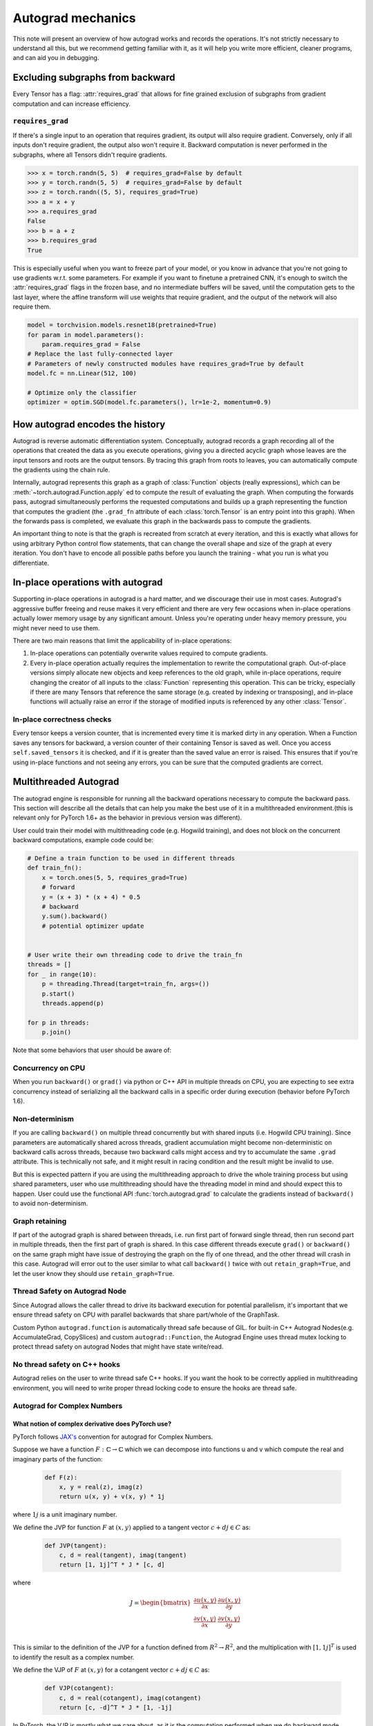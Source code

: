 .. _autograd-mechanics:

Autograd mechanics
==================

This note will present an overview of how autograd works and records the
operations. It's not strictly necessary to understand all this, but we recommend
getting familiar with it, as it will help you write more efficient, cleaner
programs, and can aid you in debugging.

.. _excluding-subgraphs:

Excluding subgraphs from backward
---------------------------------

Every Tensor has a flag: :attr:`requires_grad` that allows for fine grained
exclusion of subgraphs from gradient computation and can increase efficiency.

.. _excluding-requires_grad:

``requires_grad``
^^^^^^^^^^^^^^^^^

If there's a single input to an operation that requires gradient, its output
will also require gradient. Conversely, only if all inputs don't require
gradient, the output also won't require it. Backward computation is never
performed in the subgraphs, where all Tensors didn't require gradients.

.. code::

    >>> x = torch.randn(5, 5)  # requires_grad=False by default
    >>> y = torch.randn(5, 5)  # requires_grad=False by default
    >>> z = torch.randn((5, 5), requires_grad=True)
    >>> a = x + y
    >>> a.requires_grad
    False
    >>> b = a + z
    >>> b.requires_grad
    True

This is especially useful when you want to freeze part of your model, or you
know in advance that you're not going to use gradients w.r.t. some parameters.
For example if you want to finetune a pretrained CNN, it's enough to switch the
:attr:`requires_grad` flags in the frozen base, and no intermediate buffers will
be saved, until the computation gets to the last layer, where the affine
transform will use weights that require gradient, and the output of the network
will also require them.

.. code::

    model = torchvision.models.resnet18(pretrained=True)
    for param in model.parameters():
        param.requires_grad = False
    # Replace the last fully-connected layer
    # Parameters of newly constructed modules have requires_grad=True by default
    model.fc = nn.Linear(512, 100)

    # Optimize only the classifier
    optimizer = optim.SGD(model.fc.parameters(), lr=1e-2, momentum=0.9)

.. _how-autograd-encodes-history:

How autograd encodes the history
--------------------------------

Autograd is reverse automatic differentiation system.  Conceptually,
autograd records a graph recording all of the operations that created
the data as you execute operations, giving you a directed acyclic graph
whose leaves are the input tensors and roots are the output tensors.
By tracing this graph from roots to leaves, you can automatically
compute the gradients using the chain rule.

Internally, autograd represents this graph as a graph of
:class:`Function` objects (really expressions), which can be
:meth:`~torch.autograd.Function.apply` ed to compute the result of
evaluating the graph.  When computing the forwards pass, autograd
simultaneously performs the requested computations and builds up a graph
representing the function that computes the gradient (the ``.grad_fn``
attribute of each :class:`torch.Tensor` is an entry point into this graph).
When the forwards pass is completed, we evaluate this graph in the
backwards pass to compute the gradients.

An important thing to note is that the graph is recreated from scratch at every
iteration, and this is exactly what allows for using arbitrary Python control
flow statements, that can change the overall shape and size of the graph at
every iteration. You don't have to encode all possible paths before you
launch the training - what you run is what you differentiate.

In-place operations with autograd
---------------------------------

Supporting in-place operations in autograd is a hard matter, and we discourage
their use in most cases. Autograd's aggressive buffer freeing and reuse makes
it very efficient and there are very few occasions when in-place operations
actually lower memory usage by any significant amount. Unless you're operating
under heavy memory pressure, you might never need to use them.

There are two main reasons that limit the applicability of in-place operations:

1. In-place operations can potentially overwrite values required to compute
   gradients.

2. Every in-place operation actually requires the implementation to rewrite the
   computational graph. Out-of-place versions simply allocate new objects and
   keep references to the old graph, while in-place operations, require
   changing the creator of all inputs to the :class:`Function` representing
   this operation. This can be tricky, especially if there are many Tensors
   that reference the same storage (e.g. created by indexing or transposing),
   and in-place functions will actually raise an error if the storage of
   modified inputs is referenced by any other :class:`Tensor`.

In-place correctness checks
^^^^^^^^^^^^^^^^^^^^^^^^^^^

Every tensor keeps a version counter, that is incremented every time it is
marked dirty in any operation. When a Function saves any tensors for backward,
a version counter of their containing Tensor is saved as well. Once you access
``self.saved_tensors`` it is checked, and if it is greater than the saved value
an error is raised. This ensures that if you're using in-place
functions and not seeing any errors, you can be sure that the computed
gradients are correct.

Multithreaded Autograd
----------------------

The autograd engine is responsible for running all the backward operations
necessary to compute the backward pass. This section will describe all the details
that can help you make the best use of it in a multithreaded environment.(this is
relevant only for PyTorch 1.6+ as the behavior in previous version was different).

User could train their model with multithreading code (e.g. Hogwild training), and
does not block on the concurrent backward computations, example code could be:

.. code::

    # Define a train function to be used in different threads
    def train_fn():
        x = torch.ones(5, 5, requires_grad=True)
        # forward
        y = (x + 3) * (x + 4) * 0.5
        # backward
        y.sum().backward()
        # potential optimizer update


    # User write their own threading code to drive the train_fn
    threads = []
    for _ in range(10):
        p = threading.Thread(target=train_fn, args=())
        p.start()
        threads.append(p)

    for p in threads:
        p.join()


Note that some behaviors that user should be aware of:

Concurrency on CPU
^^^^^^^^^^^^^^^^^^

When you run ``backward()`` or ``grad()`` via python or C++ API in multiple
threads on CPU, you are expecting to see extra concurrency instead of
serializing all the backward calls in a specific order during execution
(behavior before PyTorch 1.6).

Non-determinism
^^^^^^^^^^^^^^^

If you are calling ``backward()`` on multiple thread concurrently but with
shared inputs (i.e. Hogwild CPU training). Since parameters are automatically
shared across threads, gradient accumulation might become non-deterministic on
backward calls across threads, because two backward calls might access and try
to accumulate the same ``.grad`` attribute. This is technically not safe, and
it might result in racing condition and the result might be invalid to use.

But this is expected pattern if you are using the multithreading approach to
drive the whole training process but using shared parameters, user who use
multithreading should have the threading model in mind and should expect this
to happen. User could use the functional API :func:`torch.autograd.grad` to
calculate the gradients instead of ``backward()`` to avoid non-determinism.

Graph retaining
^^^^^^^^^^^^^^^

If part of the autograd graph is shared between threads, i.e. run first
part of forward single thread, then run second part in multiple threads,
then the first part of graph is shared. In this case different threads
execute ``grad()`` or ``backward()`` on the same graph might have issue of
destroying the graph on the fly of one thread, and the other thread will
crash in this case. Autograd will error out to the user similar to what call
``backward()`` twice with out ``retain_graph=True``, and let the user know
they should use ``retain_graph=True``.

Thread Safety on Autograd Node
^^^^^^^^^^^^^^^^^^^^^^^^^^^^^^

Since Autograd allows the caller thread to drive its backward execution for
potential parallelism, it's important that we ensure thread safety on CPU with
parallel backwards that share part/whole of the GraphTask.

Custom Python ``autograd.function`` is automatically thread safe because of GIL.
for built-in C++ Autograd Nodes(e.g. AccumulateGrad, CopySlices) and custom
``autograd::Function``, the Autograd Engine uses thread mutex locking to protect
thread safety on autograd Nodes that might have state write/read.

No thread safety on C++ hooks
^^^^^^^^^^^^^^^^^^^^^^^^^^^^^

Autograd relies on the user to write thread safe C++ hooks. If you want the hook
to be correctly applied in multithreading environment, you will need to write
proper thread locking code to ensure the hooks are thread safe.

Autograd for Complex Numbers
^^^^^^^^^^^^^^^^^^^^^^^^^^^^

**What notion of complex derivative does PyTorch use?**
*******************************************************

PyTorch follows `JAX's <https://jax.readthedocs.io/en/latest/notebooks/autodiff_cookbook.html#Complex-numbers-and-differentiation>`_
convention for autograd for Complex Numbers.

Suppose we have a function :math:`F: ℂ → ℂ` which we can decompose into functions u and v
which compute the real and imaginary parts of the function:

    .. code::

        def F(z):
            x, y = real(z), imag(z)
            return u(x, y) + v(x, y) * 1j

where :math:`1j` is a unit imaginary number.

We define the JVP for function :math:`F` at :math:`(x, y)` applied to a tangent
vector :math:`c+dj \in C` as:

    .. code::

        def JVP(tangent):
            c, d = real(tangent), imag(tangent)
            return [1, 1j]^T * J * [c, d]

where

    .. math::

        J = \begin{bmatrix}
            \frac{\partial u(x, y)}{\partial x} & \frac{\partial u(x, y)}{\partial y}\\
            \frac{\partial v(x, y)}{\partial x} & \frac{\partial v(x, y)}{\partial y} \end{bmatrix} \\

This is similar to the definition of the JVP for a function defined from :math:`R^2 → R^2`, and the multiplication
with :math:`[1, 1j]^T` is used to identify the result as a complex number.

We define the VJP of :math:`F` at :math:`(x, y)` for a cotangent vector :math:`c+dj \in C` as:

    .. code::

        def VJP(cotangent):
            c, d = real(cotangent), imag(cotangent)
            return [c, -d]^T * J * [1, -1j]

In PyTorch, the VJP is mostly what we care about, as it is the computation performed when we do backward
mode automatic differentiation. Notice that d and :math:`1j` are negated in the formula above.

**Why is there a negative sign in the formula above?**
******************************************************

For a function F: V → W, where are V and W are vector spaces. The output of
the Vector-Jacobian Product :math:`VJP : V → (W^* → V^*)` is a linear map
from :math:`W^* → V^*` (explained in `Chapter 4 of Dougal Maclaurin’s thesis <https://dougalmaclaurin.com/phd-thesis.pdf>`_).

The negative signs in the above `VJP` computation are due to conjugation. :math:`c-dj`
is the covector in dual space of :math:`C^` (:math:`\in ℂ^*`) corresponding to the
cotangent vector :math:`c+dj`, and the multiplication by :math:`[1, -1j]`, whose net effect is
to get a conjugate of the complex number we would have obtained by multiplcation with :math:`[1, 1j]` instead,
is used to get the result in :math:`ℂ` since the final result of reverse-mode differentiation of a function
is a covector belonging to :math:`ℂ^*` (explained in
`Chapter 4 of Dougal Maclaurin’s thesis <https://dougalmaclaurin.com/phd-thesis.pdf>`_).

**What happens if I call backward() on a complex scalar?**
*******************************************************************************

The gradient for a complex function is computed assuming the input function is a holomorphic function.
This is because for general :math:`ℂ → ℂ` functions, the Jacobian has 4 real-valued degrees of freedom
(as in the `2x2` Jacobian matrix above), so we can’t hope to represent all of them with in a complex number.
However, for holomorphic functions, the gradient can be fully represented with complex numbers due to the
Cauchy-Riemann equations that ensure that `2x2` Jacobians have the special form of a scale-and-rotate
matrix in the complex plane, i.e. the action of a single complex number under multiplication. And so, we can
obtain that gradient using backward which is just a call to `vjp` with covector `1.0`.

The net effect of this assumption is that the partial derivatives of the imaginary part of the function
(:math:`v(x, y)` above) are discarded for :func:`torch.autograd.backward` on a complex scalar
(e.g., this is equivalent to dropping the imaginary part of the loss before performing a backwards).

For any other desired behavior, you can specify the covector `grad_output` in :func:`torch.autograd.backward` call accordingly.

**How are the JVP and VJP defined for cross-domain functions?**
***************************************************************

Based on formulas above and the behavior we expect to see (going from :math:`ℂ → ℝ^2 → ℂ` should be an identity),
we use the following formula for cross-domain functions.

The JVP and VJP for a :math:`f1: ℂ → ℝ^2` are defined as:

    .. code::

        def JVP(tangent):
            c, d = real(tangent), imag(tangent)
            return J * [c, d]

        def VJP(cotangent):
            c, d = real(cotangent), imag(cotangent)
            return [c, d]^T * J * [1, -1j]

The JVP and VJP for a :math:`f1: ℝ^2 → ℂ` are defined as:

   .. code::

        def JVP(tangent):
            c, d = real(tangent), imag(tangent)
            return [1, 1j]^T * J * [c, d]

        def VJP(cotangent):
            c, d = real(cotangent), imag(cotangent)
            return [c, -d]^T * J
